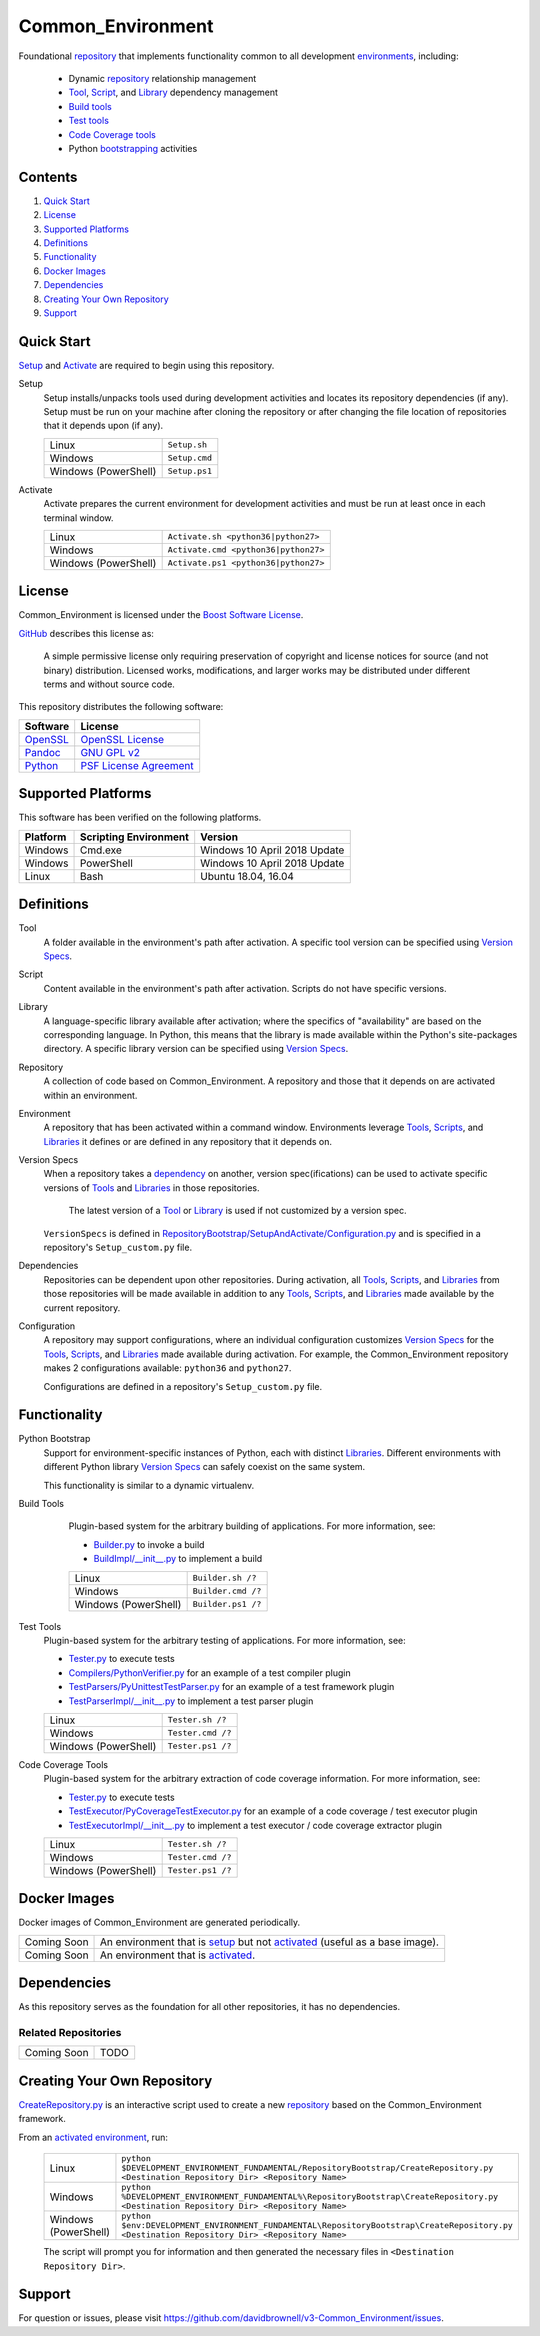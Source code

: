 ==================
Common_Environment
==================

Foundational repository_ that implements functionality common to all development environments_, including:

  * Dynamic repository_ relationship management
  * Tool_, Script_, and Library_ dependency management
  * `Build tools`_
  * `Test tools`_
  * `Code Coverage tools`_
  * Python bootstrapping_ activities
  
.. _bootstrapping: `Python Bootstrap`_

Contents
========
#. `Quick Start`_
#. License_
#. `Supported Platforms`_
#. Definitions_
#. Functionality_
#. `Docker Images`_
#. Dependencies_
#. `Creating Your Own Repository`_
#. Support_

Quick Start
===========
`Setup`_ and `Activate`_ are required to begin using this repository.

.. _Setup:

Setup
  Setup installs/unpacks tools used during development activities and locates its repository dependencies (if any). Setup must be run on your machine after cloning the repository or after changing the file location of repositories that it depends upon (if any).

  ====================================  =====================================================
  Linux                                 ``Setup.sh``
  Windows                               ``Setup.cmd``
  Windows (PowerShell)                  ``Setup.ps1``
  ====================================  =====================================================
  
.. _Activate:

Activate
  Activate prepares the current environment for development activities and must be run at least once in each terminal window.
  
  ====================================  =====================================================
  Linux                                 ``Activate.sh <python36|python27>``
  Windows                               ``Activate.cmd <python36|python27>``
  Windows (PowerShell)                  ``Activate.ps1 <python36|python27>``
  ====================================  =====================================================

.. _Activated: Activate_
.. _Activation: Activate_
  
License
=======
Common_Environment is licensed under the `Boost Software License <https://www.boost.org/LICENSE_1_0.txt>`_. 

`GitHub <https://github.com>`_ describes this license as:

  A simple permissive license only requiring preservation of copyright and license notices for source (and not binary) distribution. Licensed works, modifications, and larger works may be distributed under different terms and without source code.

This repository distributes the following software:

========================================  =========================================
Software                                  License
========================================  =========================================
`OpenSSL <https://www.openssl.org/>`_     `OpenSSL License <https://www.openssl.org/source/license.html>`_
`Pandoc <https://pandoc.org/>`_           `GNU GPL v2 <https://www.gnu.org/licenses/old-licenses/gpl-2.0.en.html>`_
`Python <https://www.python.org>`_        `PSF License Agreement <https://docs.python.org/3/license.html>`_
========================================  =========================================
  
Supported Platforms
===================
This software has been verified on the following platforms.

========================  ======================  =========================================
Platform                  Scripting Environment   Version
========================  ======================  =========================================
Windows                   Cmd.exe                 Windows 10 April 2018 Update
Windows                   PowerShell              Windows 10 April 2018 Update
Linux                     Bash                    Ubuntu 18.04, 16.04
========================  ======================  =========================================
  
Definitions
===========
.. _Tool:

Tool
  A folder available in the environment's path after activation. A specific tool version can be specified using `Version Specs`_.

.. _Script:

Script
  Content available in the environment's path after activation. Scripts do not have specific versions.
  
.. _Library:

Library
  A language-specific library available after activation; where the specifics of "availability" are based on the corresponding language. In Python, this means that the library is made available within the Python's site-packages directory. A specific library version can be specified using `Version Specs`_.

.. _Repository:

Repository
  A collection of code based on Common_Environment. A repository and those that it depends on are activated within an environment.
  
.. _Environment:

Environment
  A repository that has been activated within a command window. Environments leverage Tools_, Scripts_, and Libraries_ it defines or are defined in any repository that it depends on.

.. _`Version Spec`:

Version Specs
  When a repository takes a dependency_ on another, version spec(ifications) can be used to activate specific versions of Tools_ and Libraries_ in those repositories. 
  
    The latest version of a Tool_ or Library_ is used if not customized by a version spec.
  
  ``VersionSpecs`` is defined in `RepositoryBootstrap/SetupAndActivate/Configuration.py <RepositoryBootstrap/SetupAndActivate/Configuration.py>`_ and is specified in a repository's ``Setup_custom.py`` file.

.. _Dependency:

Dependencies
  Repositories can be dependent upon other repositories. During activation, all Tools_, Scripts_, and Libraries_ from those repositories will be made available in addition to any Tools_, Scripts_, and Libraries_ made available by the current repository.

.. _Configuration:
  
Configuration
  A repository may support configurations, where an individual configuration customizes `Version Specs`_ for the Tools_, Scripts_, and Libraries_ made available during activation. For example, the Common_Environment repository makes 2 configurations available: ``python36`` and ``python27``. 
  
  Configurations are defined in a repository's ``Setup_custom.py`` file.
  
.. _Tools: Tool_
.. _Scripts: Script_
.. _Libraries: Library_
.. _Repositories: Repository_
.. _Environments: Environment_
.. _`Version Specs`: `Version Spec`_
.. _Dependencies: Dependency_
.. _Configurations : Configuration_

Functionality
=============
.. _`Python Bootstrap`:

Python Bootstrap
  Support for environment-specific instances of Python, each with distinct Libraries_. Different environments with different Python library `Version Specs`_ can safely coexist on the same system. 
  
  This functionality is similar to a dynamic virtualenv.

.. _`Build Tools`:

Build Tools
  Plugin-based system for the arbitrary building of applications. For more information, see:
  
  * `Builder.py <Scripts/Builder.py>`_ to invoke a build
  * `BuildImpl/__init__.py <Libraries/Python/CommonEnvironment/v1.0/CommonEnvironment/BuildImpl/__init__.py>`_ to implement a build

  ====================================  =====================================================
  Linux                                 ``Builder.sh /?``
  Windows                               ``Builder.cmd /?``
  Windows (PowerShell)                  ``Builder.ps1 /?``
  ====================================  =====================================================
  
 .. _`Test Tools`:
 
Test Tools
  Plugin-based system for the arbitrary testing of applications. For more information, see:
  
  * `Tester.py <Scripts/Tester.py>`_ to execute tests
  * `Compilers/PythonVerifier.py <Scripts/Compilers/PythonVerifier.py>`_ for an example of a test compiler plugin
  * `TestParsers/PyUnittestTestParser.py <Scripts/TestParsers/PyUnittestTestParser.py>`_ for an example of a test framework plugin
  * `TestParserImpl/__init__.py <Libraries/Python/CommonEnvironment/v1.0/CommonEnvironment/TestParserImpl/__init__.py>`_ to implement a test parser plugin
  
  ====================================  =====================================================
  Linux                                 ``Tester.sh /?``
  Windows                               ``Tester.cmd /?``
  Windows (PowerShell)                  ``Tester.ps1 /?``
  ====================================  =====================================================
  
.. _`Code Coverage Tools`:

Code Coverage Tools
  Plugin-based system for the arbitrary extraction of code coverage information. For more information, see:
  
  * `Tester.py <Scripts/Tester.py>`_ to execute tests
  * `TestExecutor/PyCoverageTestExecutor.py <Scripts/TestExecutor/PyCoverageTestExecutor.py>`_ for an example of a code coverage / test executor plugin
  * `TestExecutorImpl/__init__.py <Libraries/Python/CommonEnvironment/v1.0/CommonEnvironment/TestExecutorImpl/__init__.py>`_ to implement a test executor / code coverage extractor plugin
  
  ====================================  =====================================================
  Linux                                 ``Tester.sh /?``
  Windows                               ``Tester.cmd /?``
  Windows (PowerShell)                  ``Tester.ps1 /?``
  ====================================  =====================================================

Docker Images
=============
Docker images of Common_Environment are generated periodically.

==========================  ==========================================
Coming Soon                 An environment that is setup_ but not activated_ (useful as a base image).
Coming Soon                 An environment that is activated_.
==========================  ==========================================

Dependencies
============
As this repository serves as the foundation for all other repositories, it has no dependencies.

Related Repositories
--------------------
==========================  ==========================================
Coming Soon                 TODO
==========================  ==========================================

Creating Your Own Repository
============================
`CreateRepository.py <RepositoryBootstrap/CreateRepository.py>`_ is an interactive script used to create a new repository_ based on the Common_Environment framework.

From an activated_ environment_, run:

  =========================  =======================================
  Linux                      ``python $DEVELOPMENT_ENVIRONMENT_FUNDAMENTAL/RepositoryBootstrap/CreateRepository.py <Destination Repository Dir> <Repository Name>``
  Windows                    ``python %DEVELOPMENT_ENVIRONMENT_FUNDAMENTAL%\RepositoryBootstrap\CreateRepository.py <Destination Repository Dir> <Repository Name>``
  Windows (PowerShell)       ``python $env:DEVELOPMENT_ENVIRONMENT_FUNDAMENTAL\RepositoryBootstrap\CreateRepository.py <Destination Repository Dir> <Repository Name>``
  =========================  =======================================
  
  The script will prompt you for information and then generated the necessary files in ``<Destination Repository Dir>``.
  
Support
=======
For question or issues, please visit https://github.com/davidbrownell/v3-Common_Environment/issues.